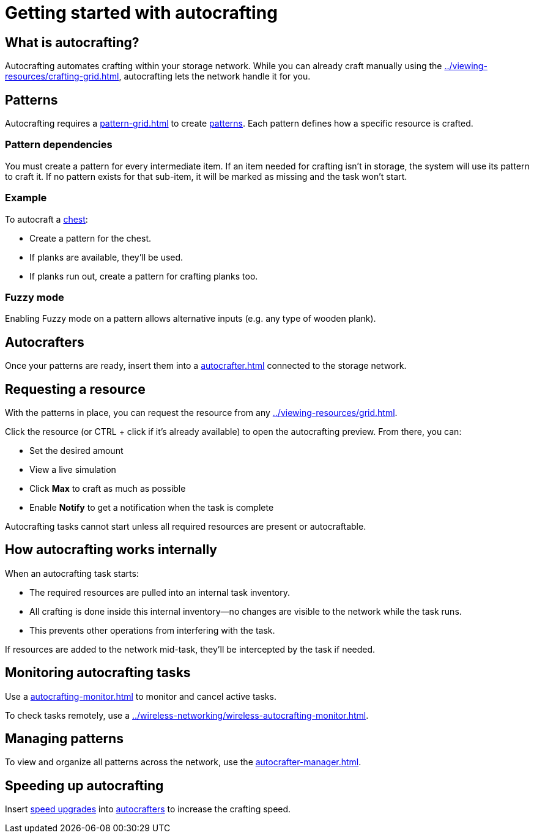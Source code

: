 = Getting started with autocrafting

== What is autocrafting?

Autocrafting automates crafting within your storage network.
While you can already craft manually using the xref:../viewing-resources/crafting-grid.adoc[], autocrafting lets the network handle it for you.

== Patterns

Autocrafting requires a xref:pattern-grid.adoc[] to create xref:pattern.adoc[patterns].
Each pattern defines how a specific resource is crafted.

=== Pattern dependencies

You must create a pattern for every intermediate item.
If an item needed for crafting isn't in storage, the system will use its pattern to craft it.
If no pattern exists for that sub-item, it will be marked as missing and the task won’t start.

=== Example

To autocraft a link:https://minecraft.gamepedia.com/Chest[chest]:

- Create a pattern for the chest.
- If planks are available, they’ll be used.
- If planks run out, create a pattern for crafting planks too.

=== Fuzzy mode

Enabling Fuzzy mode on a pattern allows alternative inputs (e.g. any type of wooden plank).

== Autocrafters

Once your patterns are ready, insert them into a xref:autocrafter.adoc[] connected to the storage network.

== Requesting a resource

With the patterns in place, you can request the resource from any xref:../viewing-resources/grid.adoc[].

Click the resource (or CTRL + click if it's already available) to open the autocrafting preview. From there, you can:

- Set the desired amount
- View a live simulation
- Click **Max** to craft as much as possible
- Enable **Notify** to get a notification when the task is complete

Autocrafting tasks cannot start unless all required resources are present or autocraftable.

== How autocrafting works internally

When an autocrafting task starts:

- The required resources are pulled into an internal task inventory.
- All crafting is done inside this internal inventory—no changes are visible to the network while the task runs.
- This prevents other operations from interfering with the task.

If resources are added to the network mid-task, they’ll be intercepted by the task if needed.

== Monitoring autocrafting tasks

Use a xref:autocrafting-monitor.adoc[] to monitor and cancel active tasks.

To check tasks remotely, use a xref:../wireless-networking/wireless-autocrafting-monitor.adoc[].

== Managing patterns

To view and organize all patterns across the network, use the xref:autocrafter-manager.adoc[].

== Speeding up autocrafting

Insert xref:../upgrades/speed-upgrade.adoc[speed upgrades] into xref:autocrafter.adoc[autocrafters] to increase the crafting speed.
